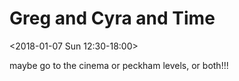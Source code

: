 * Greg and Cyra and Time
  :PROPERTIES:
  :LINK: [[https://www.google.com/calendar/event?eid=NWc1dHR2dWM4aDB1b3Y5ZnU5djRrNGlndmogczVpZGM5MmNoY2sxY3BkbDFnOHBlaW5zYnNAZw][Go to gcal web page]]
  :ID: 5g5ttvuc8h0uov9fu9v4k4igvj
  :END:

  <2018-01-07 Sun 12:30-18:00>

maybe go to the cinema
or peckham levels, or both!!!
